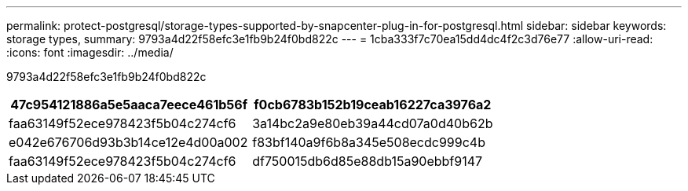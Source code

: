 ---
permalink: protect-postgresql/storage-types-supported-by-snapcenter-plug-in-for-postgresql.html 
sidebar: sidebar 
keywords: storage types, 
summary: 9793a4d22f58efc3e1fb9b24f0bd822c 
---
= 1cba333f7c70ea15dd4dc4f2c3d76e77
:allow-uri-read: 
:icons: font
:imagesdir: ../media/


[role="lead"]
9793a4d22f58efc3e1fb9b24f0bd822c

|===
| 47c954121886a5e5aaca7eece461b56f | f0cb6783b152b19ceab16227ca3976a2 


 a| 
faa63149f52ece978423f5b04c274cf6
 a| 
3a14bc2a9e80eb39a44cd07a0d40b62b



 a| 
e042e676706d93b3b14ce12e4d00a002
 a| 
f83bf140a9f6b8a345e508ecdc999c4b



 a| 
faa63149f52ece978423f5b04c274cf6
 a| 
df750015db6d85e88db15a90ebbf9147

|===